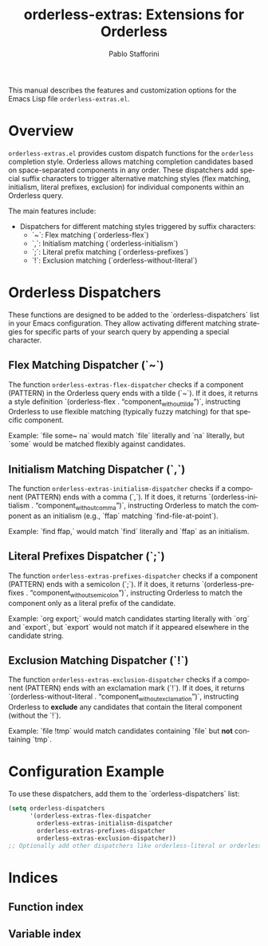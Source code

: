#+title: orderless-extras: Extensions for Orderless
#+author: Pablo Stafforini
#+email: pablo@stafforini.com
#+language: en
#+options: ':t toc:t author:t email:t num:t
#+startup: content
#+export_file_name: orderless-extras.info
#+texinfo_filename: orderless-extras.info
#+texinfo_dir_category: Emacs misc features
#+texinfo_dir_title: Orderless Extras: (orderless-extras)
#+texinfo_dir_desc: Extensions for Orderless

This manual describes the features and customization options for the Emacs Lisp file =orderless-extras.el=.

* Overview
:PROPERTIES:
:CUSTOM_ID: h:overview
:END:

=orderless-extras.el= provides custom dispatch functions for the =orderless= completion style. Orderless allows matching completion candidates based on space-separated components in any order. These dispatchers add special suffix characters to trigger alternative matching styles (flex matching, initialism, literal prefixes, exclusion) for individual components within an Orderless query.

The main features include:

+ Dispatchers for different matching styles triggered by suffix characters:
  + `~`: Flex matching (`orderless-flex`)
  + `,`: Initialism matching (`orderless-initialism`)
  + `;`: Literal prefix matching (`orderless-prefixes`)
  + `!`: Exclusion matching (`orderless-without-literal`)

* Orderless Dispatchers
:PROPERTIES:
:CUSTOM_ID: h:orderless-dispatchers
:END:

These functions are designed to be added to the `orderless-dispatchers` list in your Emacs configuration. They allow activating different matching strategies for specific parts of your search query by appending a special character.

** Flex Matching Dispatcher (`~`)
:PROPERTIES:
:CUSTOM_ID: h:orderless-extras-flex-dispatcher
:END:

#+findex: orderless-extras-flex-dispatcher
The function ~orderless-extras-flex-dispatcher~ checks if a component (PATTERN) in the Orderless query ends with a tilde (`~`). If it does, it returns a style definition `(orderless-flex . "component_without_tilde")`, instructing Orderless to use flexible matching (typically fuzzy matching) for that specific component.

Example: `file some~ na` would match `file` literally and `na` literally, but `some` would be matched flexibly against candidates.

** Initialism Matching Dispatcher (`,`)
:PROPERTIES:
:CUSTOM_ID: h:orderless-extras-initialism-dispatcher
:END:

#+findex: orderless-extras-initialism-dispatcher
The function ~orderless-extras-initialism-dispatcher~ checks if a component (PATTERN) ends with a comma (`,`). If it does, it returns `(orderless-initialism . "component_without_comma")`, instructing Orderless to match the component as an initialism (e.g., `ffap` matching `find-file-at-point`).

Example: `find ffap,` would match `find` literally and `ffap` as an initialism.

** Literal Prefixes Dispatcher (`;`)
:PROPERTIES:
:CUSTOM_ID: h:orderless-extras-prefixes-dispatcher
:END:

#+findex: orderless-extras-prefixes-dispatcher
The function ~orderless-extras-prefixes-dispatcher~ checks if a component (PATTERN) ends with a semicolon (`;`). If it does, it returns `(orderless-prefixes . "component_without_semicolon")`, instructing Orderless to match the component only as a literal prefix of the candidate.

Example: `org export;` would match candidates starting literally with `org` and `export`, but `export` would not match if it appeared elsewhere in the candidate string.

** Exclusion Matching Dispatcher (`!`)
:PROPERTIES:
:CUSTOM_ID: h:orderless-extras-exclusion-dispatcher
:END:

#+findex: orderless-extras-exclusion-dispatcher
The function ~orderless-extras-exclusion-dispatcher~ checks if a component (PATTERN) ends with an exclamation mark (`!`). If it does, it returns `(orderless-without-literal . "component_without_exclamation")`, instructing Orderless to *exclude* any candidates that contain the literal component (without the `!`).

Example: `file !tmp` would match candidates containing `file` but *not* containing `tmp`.

* Configuration Example
:PROPERTIES:
:CUSTOM_ID: h:configuration-example
:END:

To use these dispatchers, add them to the `orderless-dispatchers` list:

#+begin_src emacs-lisp
(setq orderless-dispatchers
      '(orderless-extras-flex-dispatcher
        orderless-extras-initialism-dispatcher
        orderless-extras-prefixes-dispatcher
        orderless-extras-exclusion-dispatcher))
;; Optionally add other dispatchers like orderless-literal or orderless-regexp
#+end_src

* Indices
:PROPERTIES:
:CUSTOM_ID: h:indices
:END:

** Function index
:PROPERTIES:
:INDEX: fn
:CUSTOM_ID: h:function-index
:END:

** Variable index
:PROPERTIES:
:INDEX: vr
:CUSTOM_ID: h:variable-index
:END:
